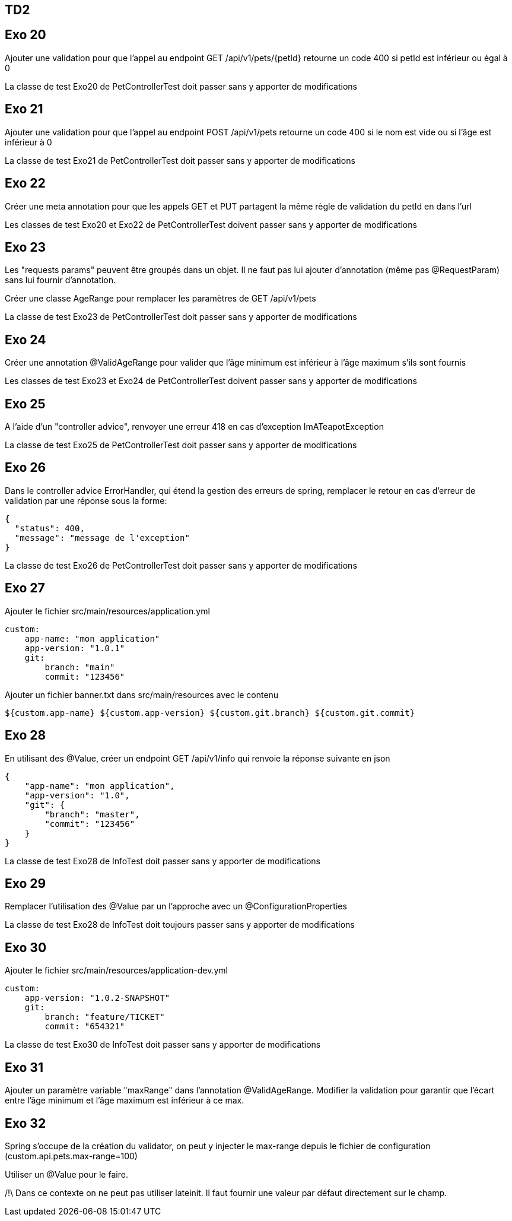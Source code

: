 == TD2

== Exo 20

Ajouter une validation pour que l'appel au endpoint GET /api/v1/pets/{petId}
retourne un code 400 si petId est inférieur ou égal à 0

La classe de test Exo20 de PetControllerTest doit passer sans y apporter de modifications

== Exo 21

Ajouter une validation pour que l'appel au endpoint POST /api/v1/pets
retourne un code 400 si le nom est vide ou si l'âge est inférieur à 0

La classe de test Exo21 de PetControllerTest doit passer sans y apporter de modifications

== Exo 22

Créer une meta annotation pour que les appels GET et PUT partagent la même règle de validation du petId en dans l'url

Les classes de test Exo20 et Exo22 de PetControllerTest doivent passer sans y apporter de modifications

== Exo 23

Les "requests params" peuvent être groupés dans un objet.
Il ne faut pas lui ajouter d'annotation (même pas @RequestParam) sans lui fournir d'annotation.

Créer une classe AgeRange pour remplacer les paramètres de GET /api/v1/pets

La classe de test Exo23 de PetControllerTest doit passer sans y apporter de modifications

== Exo 24

Créer une annotation @ValidAgeRange pour valider que l'âge minimum est inférieur à l'âge maximum s'ils sont fournis

Les classes de test Exo23 et Exo24 de PetControllerTest doivent passer sans y apporter de modifications

== Exo 25

A l'aide d'un "controller advice", renvoyer une erreur 418 en cas d'exception ImATeapotException

La classe de test Exo25 de PetControllerTest doit passer sans y apporter de modifications

== Exo 26

Dans le controller advice ErrorHandler, qui étend la gestion des erreurs de spring,
remplacer le retour en cas d'erreur de validation par une réponse sous la forme:

[source,json]
----
{
  "status": 400,
  "message": "message de l'exception"
}
----

La classe de test Exo26 de PetControllerTest doit passer sans y apporter de modifications

== Exo 27

Ajouter le fichier src/main/resources/application.yml

[source,yml]
----
custom:
    app-name: "mon application"
    app-version: "1.0.1"
    git:
        branch: "main"
        commit: "123456"
----

Ajouter un fichier banner.txt dans src/main/resources avec le contenu

[source]
----
${custom.app-name} ${custom.app-version} ${custom.git.branch} ${custom.git.commit}
----

== Exo 28

En utilisant des @Value, créer un endpoint GET /api/v1/info qui renvoie la réponse suivante en json

[source,json]
----
{
    "app-name": "mon application",
    "app-version": "1.0",
    "git": {
        "branch": "master",
        "commit": "123456"
    }
}
----

La classe de test Exo28 de InfoTest doit passer sans y apporter de modifications

== Exo 29

Remplacer l'utilisation des @Value par un l'approche avec un @ConfigurationProperties

La classe de test Exo28 de InfoTest doit toujours passer sans y apporter de modifications

== Exo 30

Ajouter le fichier src/main/resources/application-dev.yml

[source,yml]
----
custom:
    app-version: "1.0.2-SNAPSHOT"
    git:
        branch: "feature/TICKET"
        commit: "654321"
----

La classe de test Exo30 de InfoTest doit passer sans y apporter de modifications

== Exo 31

Ajouter un paramètre variable "maxRange" dans l'annotation @ValidAgeRange.
Modifier la validation pour garantir que l'écart entre l'âge minimum et l'âge maximum est inférieur à ce max.

== Exo 32

Spring s'occupe de la création du validator,
on peut y injecter le max-range depuis le fichier de configuration (custom.api.pets.max-range=100)

Utiliser un @Value pour le faire.

/!\ Dans ce contexte on ne peut pas utiliser lateinit.
Il faut fournir une valeur par défaut directement sur le champ.